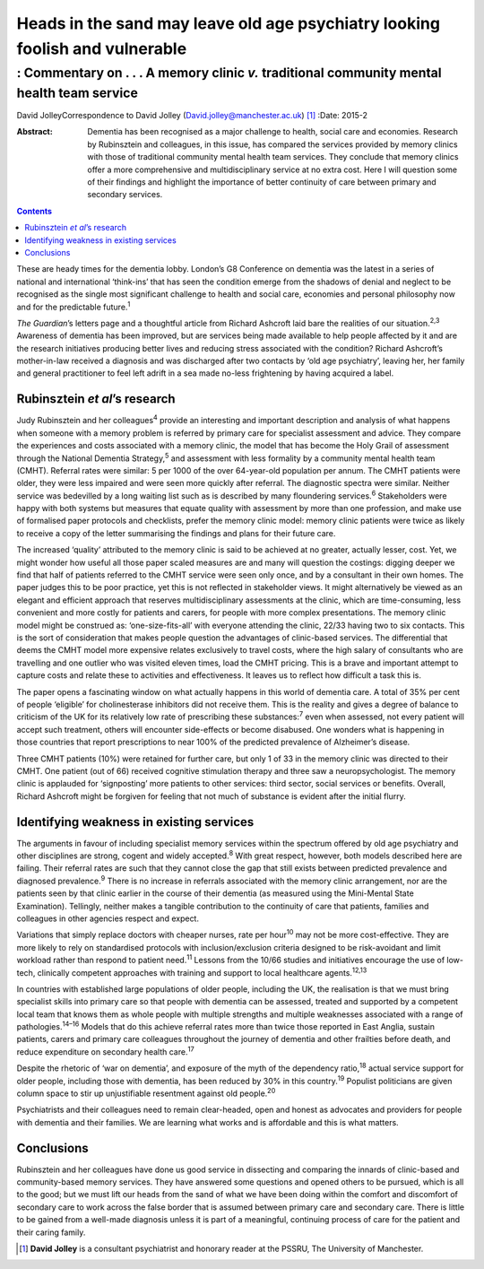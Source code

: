 =============================================================================
Heads in the sand may leave old age psychiatry looking foolish and vulnerable
=============================================================================
-------------------------------------------------------------------------------------------
: Commentary on . . . A memory clinic *v.* traditional community mental health team service
-------------------------------------------------------------------------------------------



David JolleyCorrespondence to David Jolley
(David.jolley@manchester.ac.uk)  [1]_
:Date: 2015-2

:Abstract:
   Dementia has been recognised as a major challenge to health, social
   care and economies. Research by Rubinsztein and colleagues, in this
   issue, has compared the services provided by memory clinics with
   those of traditional community mental health team services. They
   conclude that memory clinics offer a more comprehensive and
   multidisciplinary service at no extra cost. Here I will question some
   of their findings and highlight the importance of better continuity
   of care between primary and secondary services.


.. contents::
   :depth: 3
..

These are heady times for the dementia lobby. London’s G8 Conference on
dementia was the latest in a series of national and international
‘think-ins’ that has seen the condition emerge from the shadows of
denial and neglect to be recognised as the single most significant
challenge to health and social care, economies and personal philosophy
now and for the predictable future.\ :sup:`1`

*The Guardian*\ ’s letters page and a thoughtful article from Richard
Ashcroft laid bare the realities of our situation.\ :sup:`2,3` Awareness
of dementia has been improved, but are services being made available to
help people affected by it and are the research initiatives producing
better lives and reducing stress associated with the condition? Richard
Ashcroft’s mother-in-law received a diagnosis and was discharged after
two contacts by ‘old age psychiatry’, leaving her, her family and
general practitioner to feel left adrift in a sea made no-less
frightening by having acquired a label.

.. _S1:

Rubinsztein *et al*\ ’s research
================================

Judy Rubinsztein and her colleagues\ :sup:`4` provide an interesting and
important description and analysis of what happens when someone with a
memory problem is referred by primary care for specialist assessment and
advice. They compare the experiences and costs associated with a memory
clinic, the model that has become the Holy Grail of assessment through
the National Dementia Strategy,\ :sup:`5` and assessment with less
formality by a community mental health team (CMHT). Referral rates were
similar: 5 per 1000 of the over 64-year-old population per annum. The
CMHT patients were older, they were less impaired and were seen more
quickly after referral. The diagnostic spectra were similar. Neither
service was bedevilled by a long waiting list such as is described by
many floundering services.\ :sup:`6` Stakeholders were happy with both
systems but measures that equate quality with assessment by more than
one profession, and make use of formalised paper protocols and
checklists, prefer the memory clinic model: memory clinic patients were
twice as likely to receive a copy of the letter summarising the findings
and plans for their future care.

The increased ‘quality’ attributed to the memory clinic is said to be
achieved at no greater, actually lesser, cost. Yet, we might wonder how
useful all those paper scaled measures are and many will question the
costings: digging deeper we find that half of patients referred to the
CMHT service were seen only once, and by a consultant in their own
homes. The paper judges this to be poor practice, yet this is not
reflected in stakeholder views. It might alternatively be viewed as an
elegant and efficient approach that reserves multidisciplinary
assessments at the clinic, which are time-consuming, less convenient and
more costly for patients and carers, for people with more complex
presentations. The memory clinic model might be construed as:
‘one-size-fits-all’ with everyone attending the clinic, 22/33 having two
to six contacts. This is the sort of consideration that makes people
question the advantages of clinic-based services. The differential that
deems the CMHT model more expensive relates exclusively to travel costs,
where the high salary of consultants who are travelling and one outlier
who was visited eleven times, load the CMHT pricing. This is a brave and
important attempt to capture costs and relate these to activities and
effectiveness. It leaves us to reflect how difficult a task this is.

The paper opens a fascinating window on what actually happens in this
world of dementia care. A total of 35% per cent of people ‘eligible’ for
cholinesterase inhibitors did not receive them. This is the reality and
gives a degree of balance to criticism of the UK for its relatively low
rate of prescribing these substances::sup:`7` even when assessed, not
every patient will accept such treatment, others will encounter
side-effects or become disabused. One wonders what is happening in those
countries that report prescriptions to near 100% of the predicted
prevalence of Alzheimer’s disease.

Three CMHT patients (10%) were retained for further care, but only 1 of
33 in the memory clinic was directed to their CMHT. One patient (out of
66) received cognitive stimulation therapy and three saw a
neuropsychologist. The memory clinic is applauded for ‘signposting’ more
patients to other services: third sector, social services or benefits.
Overall, Richard Ashcroft might be forgiven for feeling that not much of
substance is evident after the initial flurry.

.. _S2:

Identifying weakness in existing services
=========================================

The arguments in favour of including specialist memory services within
the spectrum offered by old age psychiatry and other disciplines are
strong, cogent and widely accepted.\ :sup:`8` With great respect,
however, both models described here are failing. Their referral rates
are such that they cannot close the gap that still exists between
predicted prevalence and diagnosed prevalence.\ :sup:`9` There is no
increase in referrals associated with the memory clinic arrangement, nor
are the patients seen by that clinic earlier in the course of their
dementia (as measured using the Mini-Mental State Examination).
Tellingly, neither makes a tangible contribution to the continuity of
care that patients, families and colleagues in other agencies respect
and expect.

Variations that simply replace doctors with cheaper nurses, rate per
hour\ :sup:`10` may not be more cost-effective. They are more likely to
rely on standardised protocols with inclusion/exclusion criteria
designed to be risk-avoidant and limit workload rather than respond to
patient need.\ :sup:`11` Lessons from the 10/66 studies and initiatives
encourage the use of low-tech, clinically competent approaches with
training and support to local healthcare agents.\ :sup:`12,13`

In countries with established large populations of older people,
including the UK, the realisation is that we must bring specialist
skills into primary care so that people with dementia can be assessed,
treated and supported by a competent local team that knows them as whole
people with multiple strengths and multiple weaknesses associated with a
range of pathologies.\ :sup:`14–16` Models that do this achieve referral
rates more than twice those reported in East Anglia, sustain patients,
carers and primary care colleagues throughout the journey of dementia
and other frailties before death, and reduce expenditure on secondary
health care.\ :sup:`17`

Despite the rhetoric of ‘war on dementia’, and exposure of the myth of
the dependency ratio,\ :sup:`18` actual service support for older
people, including those with dementia, has been reduced by 30% in this
country.\ :sup:`19` Populist politicians are given column space to stir
up unjustifiable resentment against old people.\ :sup:`20`

Psychiatrists and their colleagues need to remain clear-headed, open and
honest as advocates and providers for people with dementia and their
families. We are learning what works and is affordable and this is what
matters.

.. _S3:

Conclusions
===========

Rubinsztein and her colleagues have done us good service in dissecting
and comparing the innards of clinic-based and community-based memory
services. They have answered some questions and opened others to be
pursued, which is all to the good; but we must lift our heads from the
sand of what we have been doing within the comfort and discomfort of
secondary care to work across the false border that is assumed between
primary care and secondary care. There is little to be gained from a
well-made diagnosis unless it is part of a meaningful, continuing
process of care for the patient and their caring family.

.. [1]
   **David Jolley** is a consultant psychiatrist and honorary reader at
   the PSSRU, The University of Manchester.
